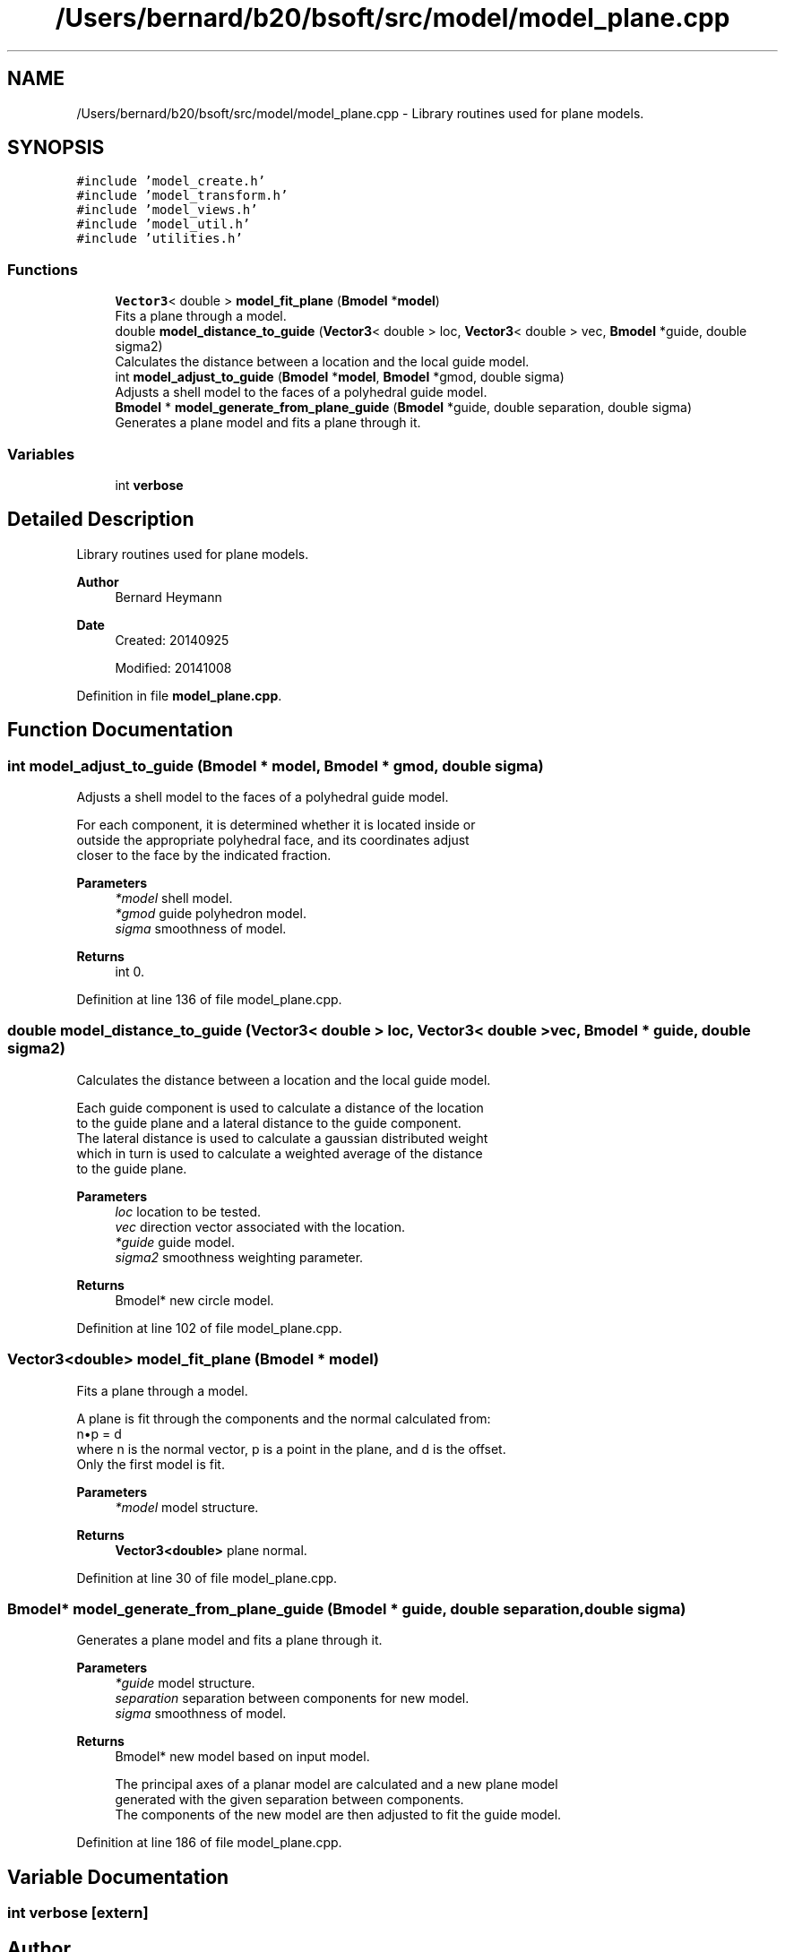 .TH "/Users/bernard/b20/bsoft/src/model/model_plane.cpp" 3 "Wed Sep 1 2021" "Version 2.1.0" "Bsoft" \" -*- nroff -*-
.ad l
.nh
.SH NAME
/Users/bernard/b20/bsoft/src/model/model_plane.cpp \- Library routines used for plane models\&.  

.SH SYNOPSIS
.br
.PP
\fC#include 'model_create\&.h'\fP
.br
\fC#include 'model_transform\&.h'\fP
.br
\fC#include 'model_views\&.h'\fP
.br
\fC#include 'model_util\&.h'\fP
.br
\fC#include 'utilities\&.h'\fP
.br

.SS "Functions"

.in +1c
.ti -1c
.RI "\fBVector3\fP< double > \fBmodel_fit_plane\fP (\fBBmodel\fP *\fBmodel\fP)"
.br
.RI "Fits a plane through a model\&. "
.ti -1c
.RI "double \fBmodel_distance_to_guide\fP (\fBVector3\fP< double > loc, \fBVector3\fP< double > vec, \fBBmodel\fP *guide, double sigma2)"
.br
.RI "Calculates the distance between a location and the local guide model\&. "
.ti -1c
.RI "int \fBmodel_adjust_to_guide\fP (\fBBmodel\fP *\fBmodel\fP, \fBBmodel\fP *gmod, double sigma)"
.br
.RI "Adjusts a shell model to the faces of a polyhedral guide model\&. "
.ti -1c
.RI "\fBBmodel\fP * \fBmodel_generate_from_plane_guide\fP (\fBBmodel\fP *guide, double separation, double sigma)"
.br
.RI "Generates a plane model and fits a plane through it\&. "
.in -1c
.SS "Variables"

.in +1c
.ti -1c
.RI "int \fBverbose\fP"
.br
.in -1c
.SH "Detailed Description"
.PP 
Library routines used for plane models\&. 


.PP
\fBAuthor\fP
.RS 4
Bernard Heymann 
.RE
.PP
\fBDate\fP
.RS 4
Created: 20140925 
.PP
Modified: 20141008 
.RE
.PP

.PP
Definition in file \fBmodel_plane\&.cpp\fP\&.
.SH "Function Documentation"
.PP 
.SS "int model_adjust_to_guide (\fBBmodel\fP * model, \fBBmodel\fP * gmod, double sigma)"

.PP
Adjusts a shell model to the faces of a polyhedral guide model\&. 
.PP
.nf
For each component, it is determined whether it is located inside or 
outside the appropriate polyhedral face, and its coordinates adjust
closer to the face by the indicated fraction.

.fi
.PP
 
.PP
\fBParameters\fP
.RS 4
\fI*model\fP shell model\&. 
.br
\fI*gmod\fP guide polyhedron model\&. 
.br
\fIsigma\fP smoothness of model\&. 
.RE
.PP
\fBReturns\fP
.RS 4
int 0\&. 
.RE
.PP

.PP
Definition at line 136 of file model_plane\&.cpp\&.
.SS "double model_distance_to_guide (\fBVector3\fP< double > loc, \fBVector3\fP< double > vec, \fBBmodel\fP * guide, double sigma2)"

.PP
Calculates the distance between a location and the local guide model\&. 
.PP
.nf
Each guide component is used to calculate a distance of the location
to the guide plane and a lateral distance to the guide component.
The lateral distance is used to calculate a gaussian distributed weight
which in turn is used to calculate a weighted average of the distance
to the guide plane.

.fi
.PP
 
.PP
\fBParameters\fP
.RS 4
\fIloc\fP location to be tested\&. 
.br
\fIvec\fP direction vector associated with the location\&. 
.br
\fI*guide\fP guide model\&. 
.br
\fIsigma2\fP smoothness weighting parameter\&. 
.RE
.PP
\fBReturns\fP
.RS 4
Bmodel* new circle model\&. 
.RE
.PP

.PP
Definition at line 102 of file model_plane\&.cpp\&.
.SS "\fBVector3\fP<double> model_fit_plane (\fBBmodel\fP * model)"

.PP
Fits a plane through a model\&. 
.PP
.nf
A plane is fit through the components and the normal calculated from:
    n•p = d
where n is the normal vector, p is a point in the plane, and d is the offset.
Only the first model is fit.

.fi
.PP
 
.PP
\fBParameters\fP
.RS 4
\fI*model\fP model structure\&. 
.RE
.PP
\fBReturns\fP
.RS 4
\fBVector3<double>\fP plane normal\&. 
.RE
.PP

.PP
Definition at line 30 of file model_plane\&.cpp\&.
.SS "\fBBmodel\fP* model_generate_from_plane_guide (\fBBmodel\fP * guide, double separation, double sigma)"

.PP
Generates a plane model and fits a plane through it\&. 
.PP
\fBParameters\fP
.RS 4
\fI*guide\fP model structure\&. 
.br
\fIseparation\fP separation between components for new model\&. 
.br
\fIsigma\fP smoothness of model\&. 
.RE
.PP
\fBReturns\fP
.RS 4
Bmodel* new model based on input model\&. 
.PP
.nf
The principal axes of a planar model are calculated and a new plane model
generated with the given separation between components.
The components of the new model are then adjusted to fit the guide model.

.fi
.PP
 
.RE
.PP

.PP
Definition at line 186 of file model_plane\&.cpp\&.
.SH "Variable Documentation"
.PP 
.SS "int verbose\fC [extern]\fP"

.SH "Author"
.PP 
Generated automatically by Doxygen for Bsoft from the source code\&.
